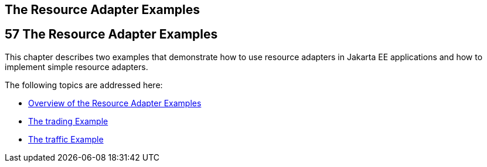 ## The Resource Adapter Examples


[[GLODB]][[the-resource-adapter-examples]]

57 The Resource Adapter Examples
--------------------------------


This chapter describes two examples that demonstrate how to use resource
adapters in Jakarta EE applications and how to implement simple resource
adapters.

The following topics are addressed here:

* link:connectorexample001.html#A1253757[Overview of the Resource Adapter
Examples]
* link:connectorexample002.html#CHDFHAID[The trading Example]
* link:connectorexample003.html#CHDJEADB[The traffic Example]
